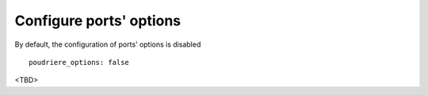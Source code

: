 Configure ports' options
^^^^^^^^^^^^^^^^^^^^^^^^

By default, the configuration of ports' options is disabled ::

   poudriere_options: false

<TBD>

.. seealso::
   
   * `man(8) poudriere-options`_

.. _`man(8) poudriere-options`: https://www.freebsd.org/cgi/man.cgi?query=poudriere-options&sektion=8&apropos=0&manpath=FreeBSD+12.2-RELEASE+and+Ports
